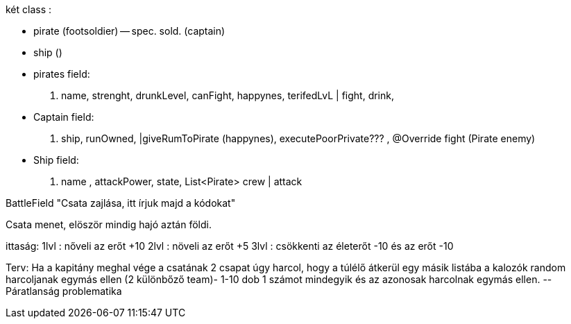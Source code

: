 két class :

 - pirate (footsoldier)
    -- spec. sold. (captain)
 - ship ()

- pirates field:
. name, strenght, drunkLevel, canFight, happynes, terifedLvL
| fight, drink,

- Captain field:
. ship, runOwned,
|giveRumToPirate (happynes), executePoorPrivate??? ,
@Override fight (Pirate enemy)

- Ship field:
. name , attackPower, state, List<Pirate> crew
| attack

BattleField
"Csata zajlása, itt írjuk majd a kódokat"


Csata menet, elöször mindig hajó aztán földi.

ittaság:
1lvl : nőveli az erőt +10
2lvl : növeli az erőt +5
3lvl : csökkenti az életerőt -10 és az erőt -10


Terv:
Ha a kapitány meghal vége a csatának
2 csapat úgy harcol, hogy a túlélő átkerül egy másik listába
a kalozók random harcoljanak egymás ellen (2 különbőző team)- 1-10 dob 1 számot mindegyik és az
azonosak harcolnak egymás ellen.
                --Páratlanság problematika

